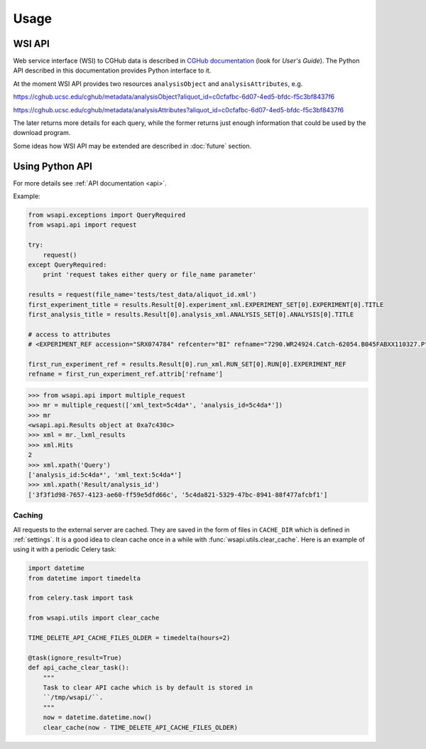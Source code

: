 .. About using the API

Usage
============================================

.. _wsi-api:

WSI API
-----------

Web service interface (WSI) to CGHub data is described in `CGHub documentation <https://cghub.ucsc.edu/help.html>`__
(look for `User's Guide`).
The Python API described in this documentation provides Python interface to it.

At the moment WSI API provides two resources ``analysisObject`` and ``analysisAttributes``, e.g.

https://cghub.ucsc.edu/cghub/metadata/analysisObject?aliquot_id=c0cfafbc-6d07-4ed5-bfdc-f5c3bf8437f6

https://cghub.ucsc.edu/cghub/metadata/analysisAttributes?aliquot_id=c0cfafbc-6d07-4ed5-bfdc-f5c3bf8437f6

The later returns more details for each query, while the former returns just enough information that could be used
by the download program.

Some ideas how WSI API may be extended are described in :doc:`future` section.

Using Python API
---------------------

For more details see :ref:`API documentation <api>`.

Example:

.. code-block:: python

    from wsapi.exceptions import QueryRequired
    from wsapi.api import request

    try:
        request()
    except QueryRequired:
        print 'request takes either query or file_name parameter'

    results = request(file_name='tests/test_data/aliquot_id.xml')
    first_experiment_title = results.Result[0].experiment_xml.EXPERIMENT_SET[0].EXPERIMENT[0].TITLE
    first_analysis_title = results.Result[0].analysis_xml.ANALYSIS_SET[0].ANALYSIS[0].TITLE

    # access to attributes
    # <EXPERIMENT_REF accession="SRX074784" refcenter="BI" refname="7290.WR24924.Catch-62054.B045FABXX110327.P"/>

    first_run_experiment_ref = results.Result[0].run_xml.RUN_SET[0].RUN[0].EXPERIMENT_REF
    refname = first_run_experiment_ref.attrib['refname']

.. code-block:: python

    >>> from wsapi.api import multiple_request
    >>> mr = multiple_request(['xml_text=5c4da*', 'analysis_id=5c4da*'])
    >>> mr
    <wsapi.api.Results object at 0xa7c430c>
    >>> xml = mr._lxml_results
    >>> xml.Hits
    2
    >>> xml.xpath('Query')
    ['analysis_id:5c4da*', 'xml_text:5c4da*']
    >>> xml.xpath('Result/analysis_id')
    ['3f3f1d98-7657-4123-ae60-ff59e5dfd66c', '5c4da821-5329-47bc-8941-88f477afcbf1']

Caching
~~~~~~~

All requests to the external server are cached. They are saved in the form of files in ``CACHE_DIR`` which is defined in :ref:`settings`. 
It is a good idea to clean cache once in a while with :func:`wsapi.utils.clear_cache`. 
Here is an example of using it with a periodic Celery task:

.. code-block:: python

    import datetime
    from datetime import timedelta

    from celery.task import task

    from wsapi.utils import clear_cache

    TIME_DELETE_API_CACHE_FILES_OLDER = timedelta(hours=2)

    @task(ignore_result=True)
    def api_cache_clear_task():
        """
        Task to clear API cache which is by default is stored in
        ``/tmp/wsapi/``.
        """
        now = datetime.datetime.now()
        clear_cache(now - TIME_DELETE_API_CACHE_FILES_OLDER)
